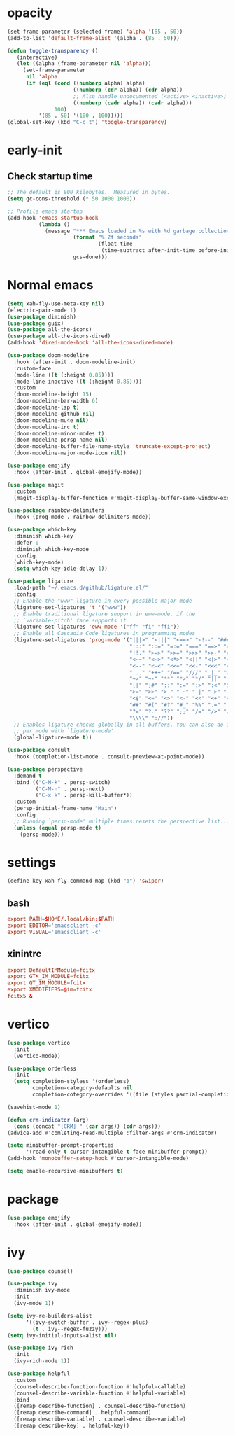 * opacity
  #+begin_src emacs-lisp
    (set-frame-parameter (selected-frame) 'alpha '(85 . 50))
    (add-to-list 'default-frame-alist '(alpha . (85 . 50)))

    (defun toggle-transparency ()
       (interactive)
       (let ((alpha (frame-parameter nil 'alpha)))
         (set-frame-parameter
          nil 'alpha
          (if (eql (cond ((numberp alpha) alpha)
                         ((numberp (cdr alpha)) (cdr alpha))
                         ;; Also handle undocumented (<active> <inactive>) form.
                         ((numberp (cadr alpha)) (cadr alpha)))
                   100)
              '(85 . 50) '(100 . 100)))))
    (global-set-key (kbd "C-c t") 'toggle-transparency)
  #+end_src
* early-init
** Check startup time
   #+begin_src emacs-lisp :tangle ~/.emacs.d/early-init.el
     ;; The default is 800 kilobytes.  Measured in bytes.
     (setq gc-cons-threshold (* 50 1000 1000))

     ;; Profile emacs startup
     (add-hook 'emacs-startup-hook
               (lambda ()
                 (message "*** Emacs loaded in %s with %d garbage collections."
                          (format "%.2f seconds"
                                  (float-time
                                   (time-subtract after-init-time before-init-time)))
                          gcs-done)))
   #+end_src
* Normal emacs
#+begin_src emacs-lisp
  (setq xah-fly-use-meta-key nil)
  (electric-pair-mode 1)
  (use-package diminish)
  (use-package guix)
  (use-package all-the-icons)
  (use-package all-the-icons-dired)
  (add-hook 'dired-mode-hook 'all-the-icons-dired-mode)

  (use-package doom-modeline
    :hook (after-init . doom-modeline-init)
    :custom-face
    (mode-line ((t (:height 0.85))))
    (mode-line-inactive ((t (:height 0.85))))
    :custom
    (doom-modeline-height 15)
    (doom-modeline-bar-width 6)
    (doom-modeline-lsp t)
    (doom-modeline-github nil)
    (doom-modeline-mu4e nil)
    (doom-modeline-irc t)
    (doom-modeline-minor-modes t)
    (doom-modeline-persp-name nil)
    (doom-modeline-buffer-file-name-style 'truncate-except-project)
    (doom-modeline-major-mode-icon nil))

  (use-package emojify
    :hook (after-init . global-emojify-mode))

  (use-package magit
    :custom
    (magit-display-buffer-function #'magit-display-buffer-same-window-except-diff-v1))

  (use-package rainbow-delimiters
    :hook (prog-mode . rainbow-delimiters-mode))

  (use-package which-key
    :diminish which-key
    :defer 0
    :diminish which-key-mode
    :config
    (which-key-mode)
    (setq which-key-idle-delay 1))

  (use-package ligature
    :load-path "~/.emacs.d/github/ligature.el/"
    :config
    ;; Enable the "www" ligature in every possible major mode
    (ligature-set-ligatures 't '("www"))
    ;; Enable traditional ligature support in eww-mode, if the
    ;; `variable-pitch' face supports it
    (ligature-set-ligatures 'eww-mode '("ff" "fi" "ffi"))
    ;; Enable all Cascadia Code ligatures in programming modes
    (ligature-set-ligatures 'prog-mode '("|||>" "<|||" "<==>" "<!--" "####" "~~>" "***" "||=" "||>"
                                         ":::" "::=" "=:=" "===" "==>" "=!=" "=>>" "=<<" "=/=" "!=="
                                         "!!." ">=>" ">>=" ">>>" ">>-" ">->" "->>" "-->" "---" "-<<"
                                         "<~~" "<~>" "<*>" "<||" "<|>" "<$>" "<==" "<=>" "<=<" "<->"
                                         "<--" "<-<" "<<=" "<<-" "<<<" "<+>" "</>" "###" "#_(" "..<"
                                         "..." "+++" "/==" "///" "_|_" "www" "&&" "^=" "~~" "~@" "~="
                                         "~>" "~-" "**" "*>" "*/" "||" "|}" "|]" "|=" "|>" "|-" "{|"
                                         "[|" "]#" "::" ":=" ":>" ":<" "$>" "==" "=>" "!=" "!!" ">:"
                                         ">=" ">>" ">-" "-~" "-|" "->" "--" "-<" "<~" "<*" "<|" "<:"
                                         "<$" "<=" "<>" "<-" "<<" "<+" "</" "#{" "#[" "#:" "#=" "#!"
                                         "##" "#(" "#?" "#_" "%%" ".=" ".-" ".." ".?" "+>" "++" "?:"
                                         "?=" "?." "??" ";;" "/=" "/>" "//" "__" "~~" "(*" "*)"
                                         "\\\\" "://"))
    ;; Enables ligature checks globally in all buffers. You can also do it
    ;; per mode with `ligature-mode'.
    (global-ligature-mode t))

  (use-package consult
    :hook (completion-list-mode . consult-preview-at-point-mode))

  (use-package perspective
    :demand t
    :bind (("C-M-k" . persp-switch)
           ("C-M-n" . persp-next)
           ("C-x k" . persp-kill-buffer*))
    :custom
    (persp-initial-frame-name "Main")
    :config
    ;; Running `persp-mode' multiple times resets the perspective list...
    (unless (equal persp-mode t)
      (persp-mode)))
#+end_src
* settings
  #+begin_src emacs-lisp
    (define-key xah-fly-command-map (kbd "b") 'swiper)
  #+end_src
** bash
   #+begin_src conf
     export PATH=$HOME/.local/bin:$PATH
     export EDITOR='emacsclient -c'
     export VISUAL='emacsclient -c'
   #+end_src
** xinintrc
   #+begin_src conf
     export DefaultIMModule=fcitx
     export GTK_IM_MODULE=fcitx
     export QT_IM_MODULE=fcitx
     export XMODIFIERS=@im=fcitx
     fcitx5 &
   #+end_src
* vertico
  #+begin_src emacs-lisp
    (use-package vertico
      :init
      (vertico-mode))

    (use-package orderless
      :init
      (setq completion-styless '(orderless)
            completion-category-defaults nil
            completion-cotegory-overrides '((file (styles partial-completion)))))

    (savehist-mode 1)

    (defun crm-indicator (arg)
      (cons (concat "[CRM] " (car args)) (cdr args)))
    (advice-add #'comleting-read-multiple :filter-args #'crm-indicator)

    (setq minibuffer-prompt-properties
          '(read-only t cursor-intangible t face minibuffer-prompt))
    (add-hook 'monobuffer-setup-hook #'cursor-intangible-mode)

    (setq enable-recursive-minibuffers t)
  #+end_src
* package
  #+begin_src emacs-lisp
    (use-package emojify
      :hook (after-init . global-emojify-mode))
  #+end_src
* ivy
  #+begin_src emacs-lisp
    (use-package counsel)

    (use-package ivy
      :diminish ivy-mode
      :init
      (ivy-mode 1))

    (setq ivy-re-builders-alist
          '((ivy-switch-buffer . ivy--regex-plus)
            (t . ivy--regex-fuzzy)))
    (setq ivy-initial-inputs-alist nil)

    (use-package ivy-rich
      :init
      (ivy-rich-mode 1))

    (use-package helpful
      :custom
      (counsel-describe-function-function #'helpful-callable)
      (counsel-describe-variable-function #'helpful-variable)
      :bind
      ([remap describe-function] . counsel-describe-function)
      ([remap describe-command] . helpful-command)
      ([remap describe-variable] . counsel-describe-variable)
      ([remap describe-key] . helpful-key))
  #+end_src
